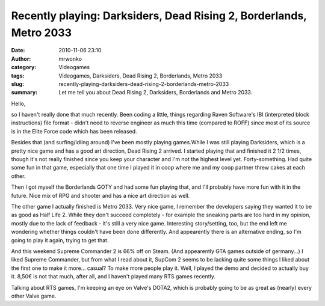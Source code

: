 Recently playing: Darksiders, Dead Rising 2, Borderlands, Metro 2033
####################################################################
:date: 2010-11-06 23:10
:author: mrwonko
:category: Videogames
:tags: Videogames, Darksiders, Dead Rising 2, Borderlands, Metro 2033
:slug: recently-playing-darksiders-dead-rising-2-borderlands-metro-2033
:summary: Let me tell you about Dead Rising 2, Darksiders, Borderlands and Metro 2033.

Hello,

so I haven't really done that much recently. Been coding a little,
things regarding Raven Software's IBI (interpreted block instructions)
file format - didn't need to reverse engineer as much this time
(compared to ROFF) since most of its source is in the Elite Force code
which has been released.

Besides that (and surfing/idling around) I've been mostly playing
games.While I was still playing Darksiders, which is a pretty nice game
and has a good art direction, Dead Rising 2 arrived. I started playing
that and finished it 2 1/2 times, though it's not really finished since
you keep your character and I'm not the highest level yet.
Forty-something. Had quite some fun in that game, especially that one
time I played it in coop where me and my coop partner threw cakes at
each other.

Then I got myself the Borderlands GOTY and had some fun playing that,
and I'll probably have more fun with it in the future. Nice mix of RPG
and shooter and has a nice art direction as well.

The other game I actually finished is Metro 2033. Very nice game, I
remember the developers saying they wanted it to be as good as Half Life
2. While they don't succeed completely - for example the sneaking parts
are too hard in my opinion, mostly due to the lack of feedback - it's
still a very nice game. Interesting story/setting, too, but the end left
me wondering whether things couldn't have been done differently. And
appearently there is an alternative ending, so I'm going to play it
again, trying to get that.

And this weekend Supreme Commander 2 is 66% off on Steam. (And
appearently GTA games outside of germany...) I liked Supreme Commander,
but from what I read about it, SupCom 2 seems to be lacking quite some
things I liked about the first one to make it more... casual? To make
more people play it. Well, I played the demo and decided to actually buy
it. 8,50€ is not that much, after all, and I haven't played many RTS
games recently.

Talking about RTS games, I'm keeping an eye on Valve's DOTA2, which is
probably going to be as great as (nearly) every other Valve game.
